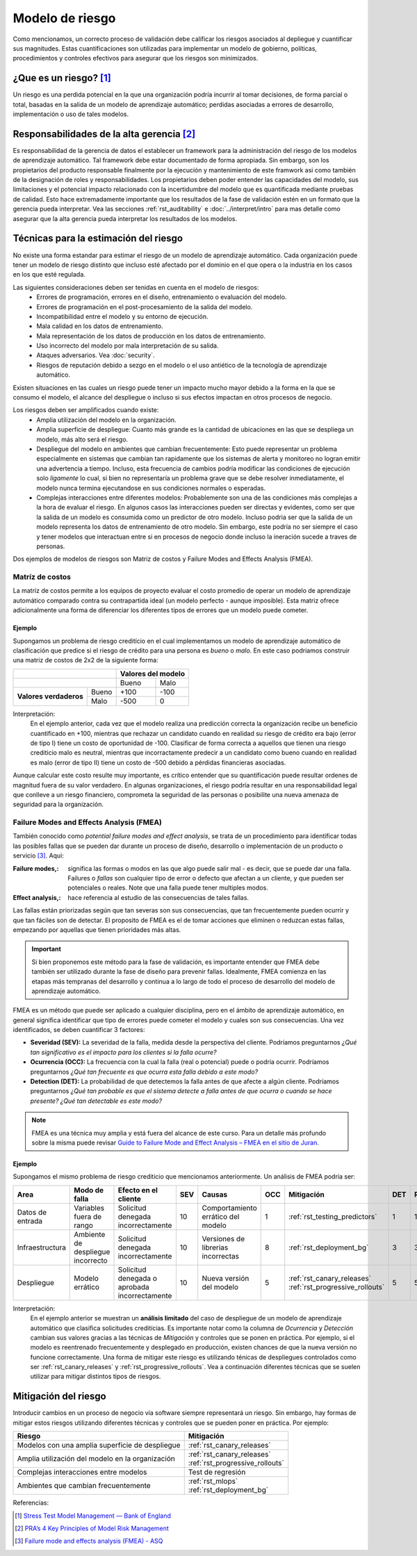 ================
Modelo de riesgo
================

Como mencionamos, un correcto proceso de validación debe calificar los riesgos asociados al depliegue y cuantificar sus magnitudes. Estas cuantificaciones son utilizadas para implementar un modelo de gobierno, políticas, procedimientos y controles efectivos para asegurar que los riesgos son minimizados. 

¿Que es un riesgo? [1]_
-----------------------
Un riesgo es una perdida potencial en la que una organización podría incurrir al tomar decisiones, de forma parcial o total, basadas en la salida de un modelo de aprendizaje automático; perdidas asociadas a errores de desarrollo, implementación o uso de tales modelos.

Responsabilidades de la alta gerencia [2]_
------------------------------------------
Es responsabilidad de la gerencia de datos el establecer un framework para la administración del riesgo de los modelos de aprendizaje automático. Tal framework debe estar documentado de forma apropiada. Sin embargo, son los propietarios del producto responsable finalmente por la ejecución y mantenimiento de este framwork asi como también de la designación de roles y responsabilidades. Los propietarios deben poder entender las capacidades del modelo, sus limitaciones y el potencial impacto relacionado con la incertidumbre del modelo que es quantificada mediante pruebas de calidad. Esto hace extremadamente importante que los resultados de la fase de validación estén en un formato que la gerencia pueda interpretar. Vea las secciones :ref:`rst_auditability` e :doc:`../interpret/intro` para mas detalle como asegurar que la alta gerencia pueda interpretar los resultados de los modelos.

Técnicas para la estimación del riesgo
--------------------------------------
No existe una forma estandar para estimar el riesgo de un modelo de aprendizaje automático. Cada organización puede tener un modelo de riesgo distinto que incluso esté afectado por el dominio en el que opera o la industria en los casos en los que esté regulada. 

Las siguientes consideraciones deben ser tenidas en cuenta en el modelo de riesgos:
 - Errores de programación, errores en el diseño, entrenamiento o evaluación del modelo.
 - Errores de programación en el post-procesamiento de la salida del modelo.
 - Incompatibilidad entre el modelo y su entorno de ejecución.
 - Mala calidad en los datos de entrenamiento.
 - Mala representación de los datos de producción en los datos de entrenamiento.
 - Uso incorrecto del modelo por mala interpretación de su salida.
 - Ataques adversarios. Vea :doc:`security`.
 - Riesgos de reputación debido a sezgo en el modelo o el uso antiético de la tecnología de aprendizaje automático.

Existen situaciones en las cuales un riesgo puede tener un impacto mucho mayor debido a la forma en la que se consumo el modelo, el alcance del despliegue o incluso si sus efectos impactan en otros procesos de negocio.

Los riesgos deben ser amplificados cuando existe:
 - Amplia utilización del modelo en la organización.
 - Amplia superficie de despliegue: Cuanto más grande es la cantidad de ubicaciones en las que se despliega un modelo, más alto será el riesgo.
 - Despliegue del modelo en ambientes que cambian frecuentemente: Esto puede representar un problema especialmente en sistemas que cambian tan rapidamente que los sistemas de alerta y monitoreo no logran emitir una advertencia a tiempo. Incluso, esta frecuencia de cambios podría modificar las condiciones de ejecución solo *ligamente* lo cual, si bien no representaría un problema grave que se debe resolver inmediatamente, el modelo nunca termina ejecutandose en sus condiciones normales o esperadas.
 - Complejas interacciones entre diferentes modelos: Probablemente son una de las condiciones más complejas a la hora de evaluar el riesgo. En algunos casos las interacciones pueden ser directas y evidentes, como ser que la salida de un modelo es consumida como un predictor de otro modelo. Incluso podria ser que la salida de un modelo representa los datos de entrenamiento de otro modelo. Sin embargo, este podría no ser siempre el caso y tener modelos que interactuan entre si en procesos de negocio donde incluso la ineración sucede a traves de personas.


Dos ejemplos de modelos de riesgos son Matriz de costos y Failure Modes and Effects Analysis (FMEA).

Matríz de costos
^^^^^^^^^^^^^^^^
La matríz de costos permite a los equipos de proyecto evaluar el costo promedio de operar un modelo de aprendizaje automático comparado contra su contrapartida ideal (un modelo perfecto - aunque imposible). Esta matriz ofrece adicionalmente una forma de diferenciar los diferentes tipos de errores que un modelo puede cometer. 

Ejemplo
*******
Supongamos un problema de riesgo creditício en el cual implementamos un modelo de aprendizaje automático de clasificación que predice si el riesgo de crédito para una persona es *bueno* o *malo*. En este caso podriamos construir una matriz de costos de 2x2 de la siguiente forma:

+------------------------+------------+----------+----------+
|                                     | Valores del modelo  |
+=====================================+==========+==========+
|                                     | Bueno    | Malo     |
+------------------------+------------+----------+----------+
| **Valores verdaderos** | Bueno      | +100     | -100     |
|                        +------------+----------+----------+
|                        | Malo       | -500     | 0        |
+------------------------+------------+----------+----------+

Interpretación:
 En el ejemplo anterior, cada vez que el modelo realiza una predicción correcta la organización recibe un beneficio cuantificado en +100, mientras que rechazar un candidato cuando en realidad su riesgo de crédito era bajo (error de tipo I) tiene un costo de oportunidad de -100. Clasificar de forma correcta a aquellos que tienen una riesgo crediticio malo es neutral, mientras que incorractamente predecir a un candidato como bueno cuando en realidad es malo (error de tipo II) tiene un costo de -500 debido a pérdidas financieras asociadas.

Aunque calcular este costo resulte muy importante, es crítico entender que su quantificación puede resultar ordenes de magnitud fuera de su valor verdadero. En algunas organizaciones, el riesgo podría resultar en una responsabilidad legal que conlleve a un riesgo financiero, comprometa la seguridad de las personas o posibilite una nueva amenaza de seguridad para la organización.


Failure Modes and Effects Analysis (FMEA)
^^^^^^^^^^^^^^^^^^^^^^^^^^^^^^^^^^^^^^^^^
También conocido como *potential failure modes and effect analysis*, se trata de un procedimiento para identificar todas las posibles fallas que se pueden dar durante un proceso de diseño, desarrollo o implementación de un producto o servicio [3]_. Aqui:

:Failure modes,: significa las formas o modos en las que algo puede salir mal - es decir, que se puede dar una falla. Failures o *fallas* son cualquier tipo de error o defecto que afectan a un cliente, y que pueden ser potenciales o reales. Note que una falla puede tener multiples modos.
:Effect analysis,: hace referencia al estudio de las consecuencias de tales fallas.

Las fallas están priorizadas según que tan severas son sus consecuencias, que tan frecuentemente pueden ocurrir y que tan fáciles son de detectar. El proposito de FMEA es el de tomar acciones que eliminen o reduzcan estas fallas, empezando por aquellas que tienen prioridades más altas.

.. important:: Si bien proponemos este método para la fase de validación, es importante entender que FMEA debe también ser utilizado durante la fase de diseño para prevenir fallas. Idealmente, FMEA comienza en las etapas más tempranas del desarrollo y continua a lo largo de todo el proceso de desarrollo del modelo de aprendizaje automático.

FMEA es un método que puede ser aplicado a cualquier disciplina, pero en el ámbito de aprendizaje automático, en general significa identificar que tipo de errores puede cometer el modelo y cuales son sus consecuencias. Una vez identificados, se deben cuantificar 3 factores:

- **Severidad (SEV):** La severidad de la falla, medida desde la perspectiva del cliente. Podríamos preguntarnos *¿Qué tan significativo es el impacto para los clientes si la falla ocurre?*
- **Ocurrencia (OCC):** La frecuencia con la cual la falla (real o potencial) puede o podría ocurrir. Podríamos preguntarnos *¿Qué tan frecuente es que ocurra esta falla debido a este modo?*
- **Detection (DET):** La probabilidad de que detectemos la falla antes de que afecte a algún cliente. Podríamos preguntarnos *¿Qué tan probable es que el sistema detecte a falla antes de que ocurra o cuando se hace presente? ¿Qué tan detectable es este modo?*

.. note:: FMEA es una técnica muy amplia y está fuera del alcance de este curso. Para un detalle más profundo sobre la misma puede revisar `Guide to Failure Mode and Effect Analysis – FMEA en el sitio de Juran <https://www.juran.com/blog/guide-to-failure-mode-and-effect-analysis-fmea/>`_.

Ejemplo
*******
Supongamos el mismo problema de riesgo crediticio que mencionamos anteriormente. Un análisis de FMEA podría ser:

+---------------------+-------------------+-------------------------------+-----+---------------------+-----+---------------------------------+-----+----+
| Area                | Modo de falla     | Efecto en el cliente          | SEV | Causas              | OCC | Mitigación                      | DET | RP |
+=====================+===================+===============================+=====+=====================+=====+=================================+=====+====+
| Datos de entrada    | Variables fuera   | Solicitud denegada            | 10  | Comportamiento      | 1   | :ref:`rst_testing_predictors`   | 1   | 1  |
|                     | de rango          | incorrectamente               |     | errático del modelo |     |                                 |     |    |
+---------------------+-------------------+-------------------------------+-----+---------------------+-----+---------------------------------+-----+----+
| Infraestructura     | Ambiente de       | Solicitud denegada            | 10  | Versiones de        | 8   | :ref:`rst_deployment_bg`        | 3   | 3  |
|                     | despliegue        | incorrectamente               |     | librerias           |     |                                 |     |    |
|                     | incorrecto        |                               |     | incorrectas         |     |                                 |     |    |
+---------------------+-------------------+-------------------------------+-----+---------------------+-----+---------------------------------+-----+----+
| Despliegue          | Modelo errático   | Solicitud denegada o          | 10  | Nueva versión del   | 5   | :ref:`rst_canary_releases`      | 5   | 5  |
|                     |                   | aprobada incorrectamente      |     | modelo              |     | :ref:`rst_progressive_rollouts` |     |    |
+---------------------+-------------------+-------------------------------+-----+---------------------+-----+---------------------------------+-----+----+

Interpretación:
 En el ejemplo anterior se muestran un **análisis limitado** del caso de despliegue de un modelo de aprendizaje automático que clasifica solicitudes creditícias. Es importante notar como la columna de *Ocurrencia* y *Detección* cambian sus valores gracias a las técnicas de *Mitigación* y controles que se ponen en práctica. Por ejemplo, si el modelo es reentrenado frecuentemente y desplegado en producción, existen chances de que la nueva versión no funcione correctamente. Una forma de mitigar este riesgo es utilizando ténicas de despliegues controlados como ser :ref:`rst_canary_releases` y :ref:`rst_progressive_rollouts`. Vea a continuación diferentes técnicas que se suelen utilizar para mitigar distintos tipos de riesgos.


Mitigación del riesgo
---------------------
Introducir cambios en un proceso de negocio vía software siempre representará un riesgo. Sin embargo, hay formas de mitigar estos riesgos utilizando diferentes técnicas y controles que se pueden poner en práctica. Por ejemplo:

====================================================  ==================================
Riesgo                                                Mitigación
====================================================  ==================================
Modelos con una amplia superficie de despliegue         :ref:`rst_canary_releases`
Amplia utilización del modelo en la organización        | :ref:`rst_canary_releases`
                                                        | :ref:`rst_progressive_rollouts`
Complejas interacciones entre modelos                   Test de regresión
Ambientes que cambian frecuentemente                    | :ref:`rst_mlops`
                                                        | :ref:`rst_deployment_bg`
====================================================  ==================================


Referencias:

.. [1] `Stress Test Model Management — Bank of England <https://www.bankofengland.co.uk/-/media/boe/files/prudential-regulation/letter/2017/stress-test-model-management.pdf?la=en&hash=0B16C05C121B299D8FC3ACB600D52FF9D8A3154A>`_
.. [2] `PRA’s 4 Key Principles of Model Risk Management <https://www.sas.com/content/dam/SAS/en_gb/doc/whitepaper1/4-key-principles-model-risk-management.pdf>`_
.. [3] `Failure mode and effects analysis (FMEA) - ASQ <https://asq.org/quality-resources/fmea>`_
